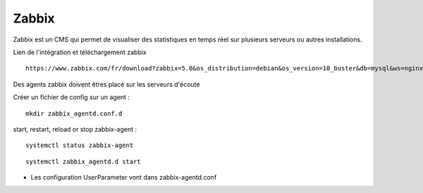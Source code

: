 Zabbix
=======


Zabbix est un CMS qui permet de visualiser des statistiques en temps réel sur plusieurs serveurs ou autres installations.


Lien de l'intégration et téléchargement zabbix 
::

  https://www.zabbix.com/fr/download?zabbix=5.0&os_distribution=debian&os_version=10_buster&db=mysql&ws=nginx
  
Des agents zabbix doivent êtres placé sur les serveurs d'écoute


Créer un fichier de config sur un agent : 
::

   mkdir zabbix_agentd.conf.d
   
start, restart, reload or stop zabbix-agent :
::

  systemctl status zabbix-agent

::

  systemctl zabbix_agentd.d start


- Les configuration UserParameter vont dans zabbix-agentd.conf
